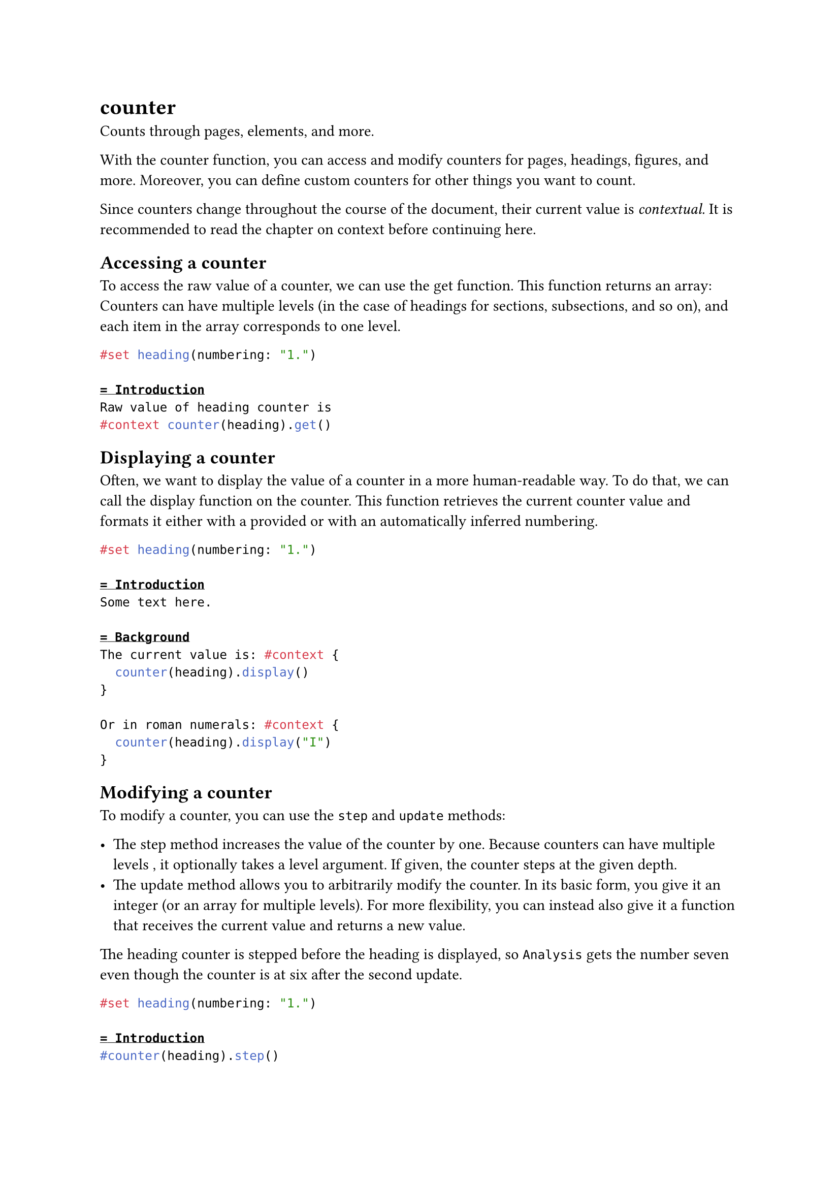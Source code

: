 = counter

Counts through pages, elements, and more.

With the counter function, you can access and modify counters for pages, headings, figures, and more. Moreover, you can define custom counters for other things you want to count.

Since counters change throughout the course of the document, their current value is _contextual._ It is recommended to read the chapter on #link("/docs/reference/context/")[context] before continuing here.

== Accessing a counter

To access the raw value of a counter, we can use the #link("/docs/reference/introspection/counter/#definitions-get")[get] function. This function returns an #link("/docs/reference/foundations/array/")[array]: Counters can have multiple levels (in the case of headings for sections, subsections, and so on), and each item in the array corresponds to one level.

```typst
#set heading(numbering: "1.")

= Introduction
Raw value of heading counter is
#context counter(heading).get()
```

== Displaying a counter

Often, we want to display the value of a counter in a more human-readable way. To do that, we can call the #link("/docs/reference/introspection/counter/#definitions-display")[display] function on the counter. This function retrieves the current counter value and formats it either with a provided or with an automatically inferred #link("/docs/reference/model/numbering/")[numbering].

```typst
#set heading(numbering: "1.")

= Introduction
Some text here.

= Background
The current value is: #context {
  counter(heading).display()
}

Or in roman numerals: #context {
  counter(heading).display("I")
}
```

== Modifying a counter

To modify a counter, you can use the `step` and `update` methods:

- The step method increases the value of the counter by one. Because counters can have multiple levels , it optionally takes a level argument. If given, the counter steps at the given depth.
- The update method allows you to arbitrarily modify the counter. In its basic form, you give it an integer (or an array for multiple levels). For more flexibility, you can instead also give it a function that receives the current value and returns a new value.

The heading counter is stepped before the heading is displayed, so `Analysis` gets the number seven even though the counter is at six after the second update.

```typst
#set heading(numbering: "1.")

= Introduction
#counter(heading).step()

= Background
#counter(heading).update(3)
#counter(heading).update(n => n * 2)

= Analysis
Let's skip 7.1.
#counter(heading).step(level: 2)

== Analysis
Still at #context {
  counter(heading).display()
}
```

== Page counter

The page counter is special. It is automatically stepped at each pagebreak. But like other counters, you can also step it manually. For example, you could have Roman page numbers for your preface, then switch to Arabic page numbers for your main content and reset the page counter to one.

```typst
#set page(numbering: "(i)")

= Preface
The preface is numbered with
roman numerals.

#set page(numbering: "1 / 1")
#counter(page).update(1)

= Main text
Here, the counter is reset to one.
We also display both the current
page and total number of pages in
Arabic numbers.
```

== Custom counters

To define your own counter, call the `counter` function with a string as a key. This key identifies the counter globally.

```typst
#let mine = counter("mycounter")
#context mine.display() \
#mine.step()
#context mine.display() \
#mine.update(c => c * 3)
#context mine.display()
```

== How to step

When you define and use a custom counter, in general, you should first step the counter and then display it. This way, the stepping behaviour of a counter can depend on the element it is stepped for. If you were writing a counter for, let's say, theorems, your theorem's definition would thus first include the counter step and only then display the counter and the theorem's contents.

```typst
#let c = counter("theorem")
#let theorem(it) = block[
  #c.step()
  *Theorem #context c.display():*
  #it
]

#theorem[$1 = 1$]
#theorem[$2 < 3$]
```

The rationale behind this is best explained on the example of the heading counter: An update to the heading counter depends on the heading's level. By stepping directly before the heading, we can correctly step from `1` to `1.1` when encountering a level 2 heading. If we were to step after the heading, we wouldn't know what to step to.

Because counters should always be stepped before the elements they count, they always start at zero. This way, they are at one for the first display (which happens after the first step).

== Time travel

Counters can travel through time! You can find out the final value of the counter before it is reached and even determine what the value was at any particular location in the document.

```typst
#let mine = counter("mycounter")

= Values
#context [
  Value here: #mine.get() \
  At intro: #mine.at(<intro>) \
  Final value: #mine.final()
]

#mine.update(n => n + 3)

= Introduction <intro>
#lorem(10)

#mine.step()
#mine.step()
```

== Other kinds of state

The `counter` type is closely related to #link("/docs/reference/introspection/state/")[state] type. Read its documentation for more details on state management in Typst and why it doesn't just use normal variables for counters.

== Constructor

Create a new counter identified by a key.

```
counter(
  str: str | label | selector | location | function
) -> counter
```

==== `key`: str | label | selector | location | function (Required, Positional)

The key that identifies this counter.

- If it is a string, creates a custom counter that is only affected by manual updates,
- If it is the #link("/docs/reference/layout/page/")[page] function, counts through pages,
- If it is a #link("/docs/reference/foundations/selector/")[selector], counts through elements that matches with the selector. For example, provide an element function: counts elements of that type, provide a <label>: counts elements with that label.

== Definitions

=== `get`

Retrieves the value of the counter at the current location. Always returns an array of integers, even if the counter has just one number.

This is equivalent to `counter.at(here())`.

```
get(
  
) -> array
```

=== `display`

Displays the current value of the counter with a numbering and returns the formatted output.

```
display(
  auto: auto | str | function,
  both: bool
) -> bool
```

==== `numbering`: auto | str | function (Positional)

A #link("/docs/reference/model/numbering/")[numbering pattern or a function], which specifies how to display the counter. If given a function, that function receives each number of the counter as a separate argument. If the amount of numbers varies, e.g. for the heading argument, you can use an #link("/docs/reference/foundations/arguments/")[argument sink].

If this is omitted or set to `auto`, displays the counter with the numbering style for the counted element or with the pattern `"1.1"` if no such style exists.

Default: `auto`

==== `both`: bool

If enabled, displays the current and final top-level count together. Both can be styled through a single numbering pattern. This is used by the page numbering property to display the current and total number of pages when a pattern like `"1 / 1"` is given.

Default: `false`

=== `at`

Retrieves the value of the counter at the given location. Always returns an array of integers, even if the counter has just one number.

The `selector` must match exactly one element in the document. The most useful kinds of selectors for this are #link("/docs/reference/foundations/label/")[labels] and #link("/docs/reference/introspection/location/")[locations].

```
at(
  label: label | selector | location | function
) -> array
```

==== `selector`: label | selector | location | function (Required, Positional)

The place at which the counter's value should be retrieved.

=== `final`

Retrieves the value of the counter at the end of the document. Always returns an array of integers, even if the counter has just one number.

```
final(
  
) -> array
```

=== `step`

Increases the value of the counter by one.

The update will be in effect at the position where the returned content is inserted into the document. If you don't put the output into the document, nothing happens! This would be the case, for example, if you write `let _ = counter(page).step()`. Counter updates are always applied in layout order and in that case, Typst wouldn't know when to step the counter.

```
step(
  level: int
) -> content
```

==== `level`: int

The depth at which to step the counter. Defaults to `1`.

Default: `1`

=== `update`

Updates the value of the counter.

Just like with `step`, the update only occurs if you put the resulting content into the document.

```
update(
  int: int | array | function
) -> content
```

==== `update`: int | array | function (Required, Positional)

If given an integer or array of integers, sets the counter to that value. If given a function, that function receives the previous counter value (with each number as a separate argument) and has to return the new value (integer or array).
